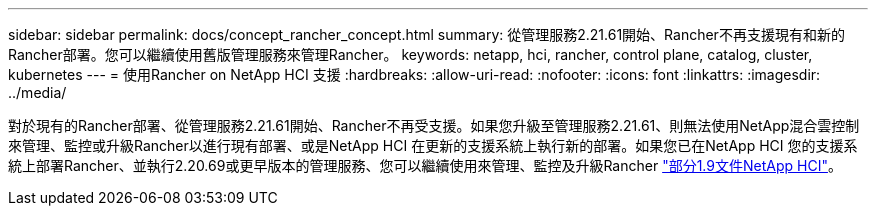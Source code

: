 ---
sidebar: sidebar 
permalink: docs/concept_rancher_concept.html 
summary: 從管理服務2.21.61開始、Rancher不再支援現有和新的Rancher部署。您可以繼續使用舊版管理服務來管理Rancher。 
keywords: netapp, hci, rancher, control plane, catalog, cluster, kubernetes 
---
= 使用Rancher on NetApp HCI 支援
:hardbreaks:
:allow-uri-read: 
:nofooter: 
:icons: font
:linkattrs: 
:imagesdir: ../media/


[role="lead"]
對於現有的Rancher部署、從管理服務2.21.61開始、Rancher不再受支援。如果您升級至管理服務2.21.61、則無法使用NetApp混合雲控制來管理、監控或升級Rancher以進行現有部署、或是NetApp HCI 在更新的支援系統上執行新的部署。如果您已在NetApp HCI 您的支援系統上部署Rancher、並執行2.20.69或更早版本的管理服務、您可以繼續使用來管理、監控及升級Rancher http://docs.netapp.com/us-en/hci19/docs/concept_rancher_product_overview.html["部分1.9文件NetApp HCI"^]。
